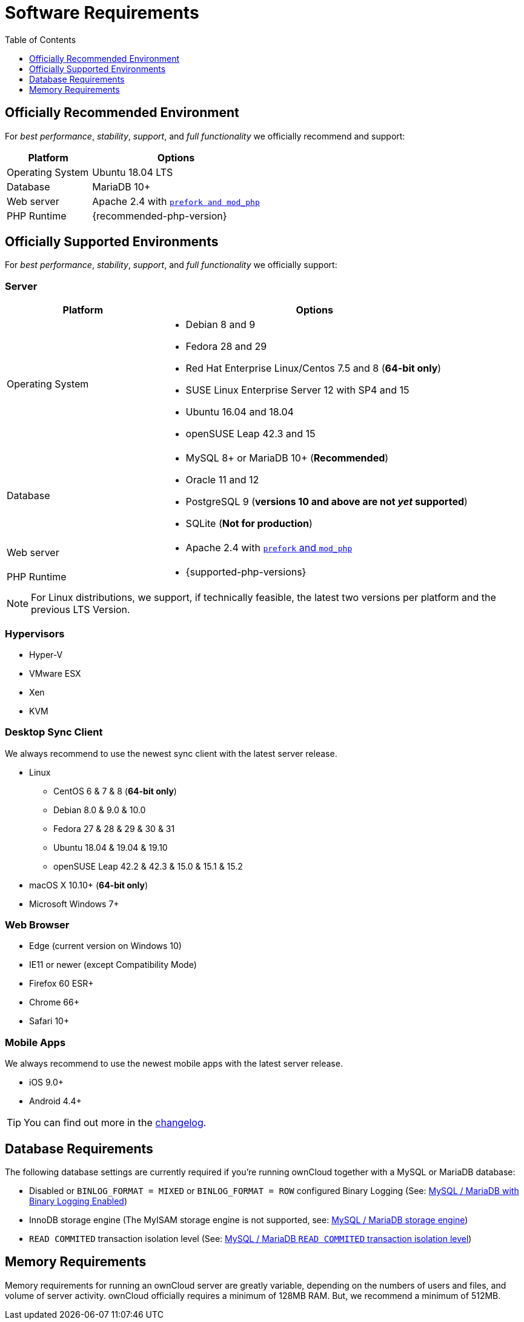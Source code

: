 = Software Requirements
:toc: right
:toclevels: 1
:php-intl-ext-url: http://php.net/manual/en/intro.intl.php
:ppa-guide-url: https://itsfoss.com/ppa-guide/ 

== Officially Recommended Environment

For _best performance_, _stability_, _support_, and _full functionality_
we officially recommend and support:

[cols="1,2a",options="header"]
|===
|Platform
|Options

|Operating System
|Ubuntu 18.04 LTS

|Database
|MariaDB 10+

|Web server
|Apache 2.4 with xref:installation/manual_installation.adoc#multi-processing-module-mpm[`prefork and mod_php`]

|PHP Runtime
|{recommended-php-version}
|===

== Officially Supported Environments

For _best performance_, _stability_, _support_, and _full functionality_ we officially support:

=== Server

[cols="1,2a",options="header"]
|===
|Platform
|Options

|Operating System
|
* Debian 8 and 9
* Fedora 28 and 29
* Red Hat Enterprise Linux/Centos 7.5 and 8 (*64-bit only*)
* SUSE Linux Enterprise Server 12 with SP4 and 15
* Ubuntu 16.04 and 18.04
* openSUSE Leap 42.3 and 15

|Database
|
* MySQL 8+ or MariaDB 10+ (*Recommended*)
* Oracle 11 and 12
* PostgreSQL 9 (*versions 10 and above are not _yet_ supported*)
* SQLite (*Not for production*)

|Web server
|* Apache 2.4 with xref:installation/manual_installation.adoc#multi-processing-module-mpm[`prefork` and `mod_php`]

|PHP Runtime
|* {supported-php-versions}
|===

[NOTE]
====
For Linux distributions, we support, if technically feasible, the latest two versions per platform and the previous LTS Version.
====

=== Hypervisors

* Hyper-V
* VMware ESX
* Xen
* KVM

=== Desktop Sync Client

We always recommend to use the newest sync client with the latest server release.

* Linux
** CentOS 6 & 7 & 8 (*64-bit only*)
** Debian 8.0 & 9.0 & 10.0
** Fedora 27 & 28 & 29 & 30 & 31
** Ubuntu 18.04 & 19.04 & 19.10
** openSUSE Leap 42.2 & 42.3 & 15.0 & 15.1 & 15.2
* macOS X 10.10+ (*64-bit only*)
* Microsoft Windows 7+

=== Web Browser

* Edge (current version on Windows 10)
* IE11 or newer (except Compatibility Mode)
* Firefox 60 ESR+
* Chrome 66+
* Safari 10+

=== Mobile Apps

We always recommend to use the newest mobile apps with the latest server release.

* iOS 9.0+
* Android 4.4+

[TIP]
====
You can find out more in the https://owncloud.org/changelog[changelog].
====

== Database Requirements

The following database settings are currently required if you’re running ownCloud together
with a MySQL or MariaDB database:

* Disabled or `BINLOG_FORMAT = MIXED` or `BINLOG_FORMAT = ROW` configured Binary Logging (See: xref:configuration/database/linux_database_configuration.adoc#mysql-mariadb-with-binary-logging-enabled[MySQL / MariaDB with Binary Logging Enabled])
* InnoDB storage engine (The MyISAM storage engine is not supported, see:
xref:configuration/database/linux_database_configuration.adoc#mysql-mariadb-storage-engine[MySQL / MariaDB storage engine])
* `READ COMMITED` transaction isolation level (See:
xref:configuration/database/linux_database_configuration.adoc#mysql-mariadb-read-commited-transaction-isolation-level[MySQL / MariaDB `READ COMMITED` transaction isolation level])

== Memory Requirements

Memory requirements for running an ownCloud server are greatly variable, depending on the numbers of users and files, and volume of server activity. ownCloud officially requires a minimum of 128MB RAM.
But, we recommend a minimum of 512MB.
